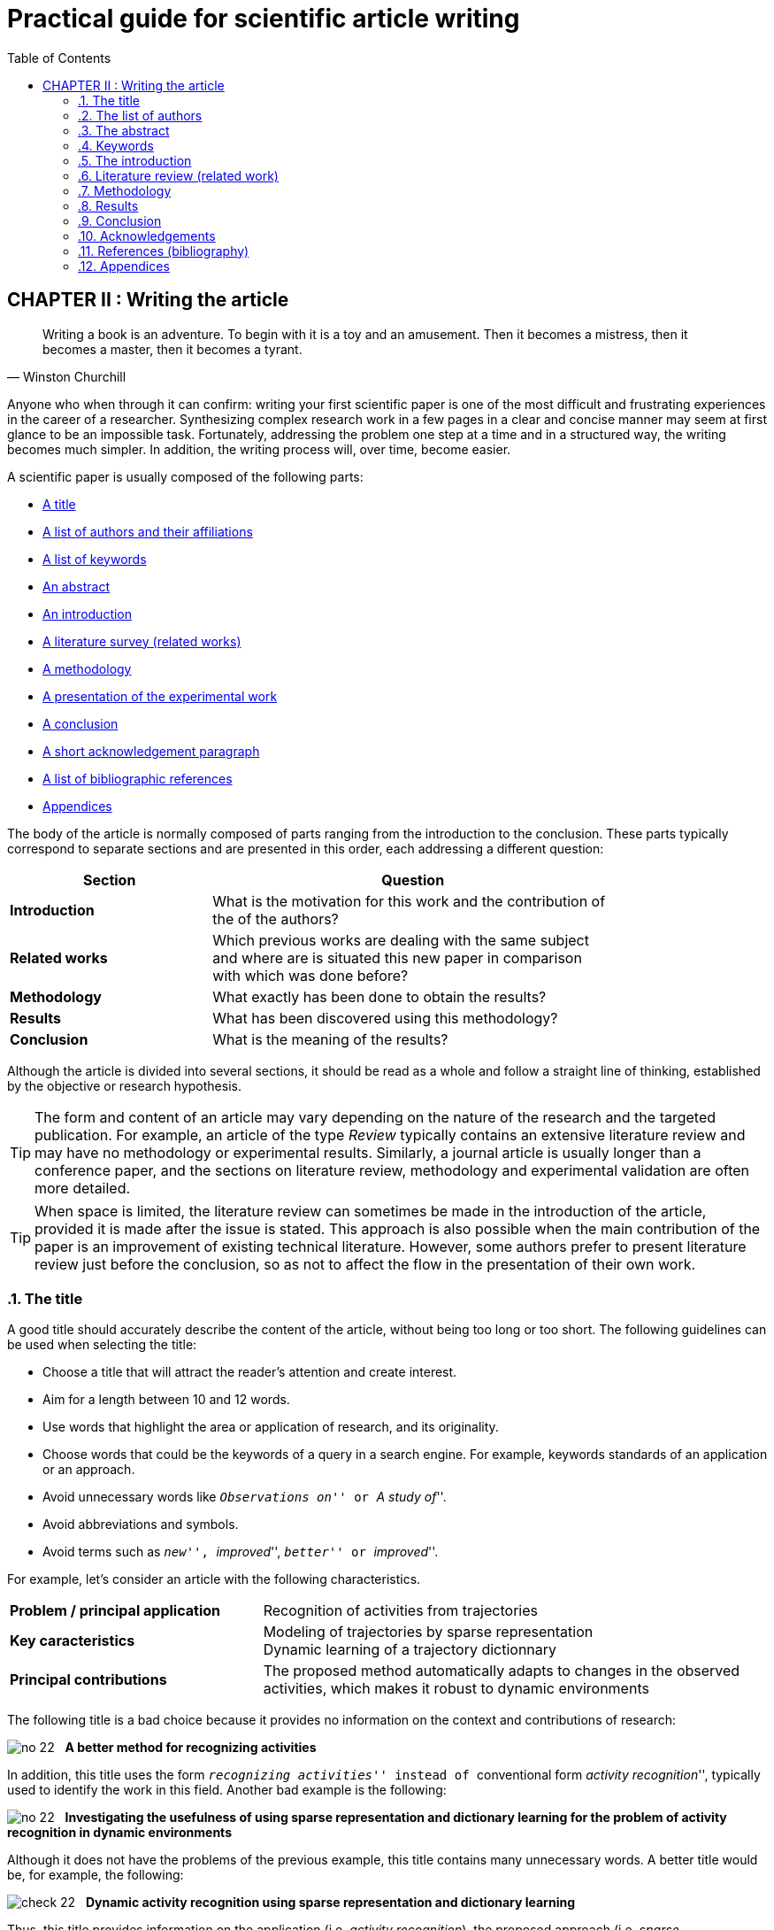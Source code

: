 = Practical guide for scientific article writing
:awestruct-layout: default
:awestruct-show_header: true
:imagesdir: images
:doctype: article
:icons:
:iconsdir: ../../images/icons
:toc:
:toc-placement!:

:numbered:

:homepage: http://localhost:4242

:good: image:../../images/icons/check-22.png[] &nbsp;
:bad: image:../../images/icons/no-22.png[] &nbsp;

// Hack to have the callouts work in example blocks:
:co1: image:../../images/icons/callouts/1.png[]
:co2: image:../../images/icons/callouts/2.png[]
:co3: image:../../images/icons/callouts/3.png[]
:co4: image:../../images/icons/callouts/4.png[]
:co5: image:../../images/icons/callouts/5.png[]
:co6: image:../../images/icons/callouts/6.png[]
:co7: image:../../images/icons/callouts/7.png[]
:co8: image:../../images/icons/callouts/8.png[]
:co9: image:../../images/icons/callouts/9.png[]
:co10: image:../../images/icons/callouts/10.png[]

toc::[]

:numbered!:

== CHAPTER II : Writing the article


[[churchill]]
[quote, Winston Churchill]

____

Writing a book is an adventure. To begin with it is a toy and an amusement. Then it becomes a mistress, then it becomes a master, then it becomes a tyrant. 

____



:numbered:
:numbered:


Anyone who when through it can confirm: writing your first scientific paper is one of the most difficult and frustrating experiences in the career of a researcher. Synthesizing complex research work in a few pages in a clear and concise manner may seem at first glance to be an impossible task. Fortunately, addressing the problem one step at a time and in a structured way, the writing becomes much simpler. In addition, the writing process will, over time, become easier. 

A scientific paper is usually composed of the following parts:
[options="compact"]
====
* <<titre, A title>>
* <<liste-auteurs, A list of authors and their affiliations>> 
* <<mots-cles, A list of keywords>>
* <<resume, An abstract>>
* <<introduction, An introduction>>
* <<revue-litterature, A literature survey (related works)>>
* <<methodologie, A methodology>>
* <<resultats, A presentation of the experimental work>>
* <<conclusion, A conclusion>>
* <<remerciements, A short acknowledgement paragraph>>
* <<bibliographie, A list of bibliographic references>>


* <<annexes, Appendices>>

====


The body of the article is normally composed of parts ranging from the introduction to the conclusion. These parts typically correspond to separate sections and are presented in this order, each addressing a different question:
 
[width="80%",cols="2,4",options="header"]

|=========================================================

| Section | Question

| *Introduction* | What is the motivation for this work and the contribution of the of the authors?

| *Related works* | Which previous works are dealing with the same subject and where are is situated this new paper in comparison with which was done before? 

| *Methodology* | What exactly has been done to obtain the results? 

| *Results* | What has been discovered using this methodology? 

| *Conclusion* | What is the meaning of the results?

|=========================================================

Although the article is divided into several sections, it should be read as a whole and follow a straight line of thinking, established by the objective or research hypothesis.

TIP: The form and content of an article may vary depending on the nature of the research and the targeted publication. For example, an article of the type _Review_ typically contains an extensive literature review and may have no methodology or experimental results. Similarly, a journal article is usually longer than a conference paper, and the sections on literature review, methodology and experimental validation are often more detailed.

TIP: When space is limited, the literature review can sometimes be made in the introduction of the article, provided it is made after the issue is stated. This approach is also possible when the main contribution of the paper is an improvement of existing technical literature. However, some authors prefer to present literature review just before the conclusion, so as not to affect the flow in the presentation of their own work.

[[titre]]
===	The title
A good title should accurately describe the content of the article, without being too long or too short. The following guidelines can be used when selecting the title:
==== 
* Choose a title that will attract the reader's attention and create interest. 
* Aim for a length between 10 and 12 words. 
* Use words that highlight the area or application of research, and its originality. 
* Choose words that could be the keywords of a query in a search engine. For example, keywords standards of an application or an approach. 
* Avoid unnecessary words like ``__Observations on__'' or ``__A study of__''. 
* Avoid abbreviations and symbols. 
* Avoid terms such as ``__new__'', ``__improved__'', ``__better__'' or ``__improved__''. 
====

For example, let's consider an article with the following characteristics.
[width="100%", cols="4,8"]
|=========================================================
| *Problem / principal application* | Recognition of activities from trajectories
| *Key caracteristics* | Modeling of trajectories by sparse representation + 
Dynamic learning of a trajectory dictionnary
| *Principal contributions* | The proposed method automatically adapts to changes in the observed activities, which makes it robust to dynamic environments 
|========================================================= 

The following title is a bad choice because it provides no information on the context and contributions of research:


//. A bad choice of title

====
{bad} *A better method for recognizing activities*
====



In addition, this title uses the form `` __recognizing activities__'' instead of `` conventional form __activity recognition__'', typically used to identify the work in this field. 
Another bad example is the following:



====
{bad} *Investigating the usefulness of using sparse representation and dictionary learning for the problem of activity recognition in dynamic environments*
====


Although it does not have the problems of the previous example, this title contains many unnecessary words. A better title would be, for example, the following:


====
{good} *Dynamic activity recognition using sparse representation and dictionary learning*
====


Thus, this title provides information on the application (i.e, _activity recognition_), the proposed approach (i.e, _sparse representation_ with _dictionary learning_), and the contribution of research (i.e, _dynamic_). 


Style tips can also be used to make a more interesting title, as in the following example: 


====
{good} *SARA: A dynamic activity recognition approach using sparse representation and dictionary learning*
====

////

TIP: For the article to be found from a non-specific query in a search engine (ie, an application not directly linked to the article), avoid words too general or too specific. Thus, generic words may generate too many results to a query containing those words. In contrast, the too specific words limit the chances of the article to be found with a query on a more general theme (eg, an approach or an application). 

////



TIP: Some journals or conferences also require a running title that will be printed in the header or footer of the article. The running title is usually a shortened version of the main title, and normally between 30 and 50 characters.






[[liste-auteurs]]

=== The list of authors


If the article has multiple co-authors, it is necessary to determine the order in which their names will appear in the article. Seemingly trivial, this decision can be a source of conflict because the order of authors is often associated with the importance of their contribution to the work. In particular, greater recognition is traditionally given to the first author of the list, which can benefit the author in grant applications or scholarships.

The rules used to determine the order of the authors vary from one research team to another, and this order is normally chosen by the team director. The most commonly encountered rules are as follows :


Contribution order::

The authors are listed according to their contribution to the preparation of the article or research funding, from the largest to the smallest contribution. Some supervisors will intentionally put students first authors of the project, in order to increase their chances of obtaining a scholarship.


Alphabetical order::

To avoid conflicts, some people will prefer to authors in alphabetical order of their surnames. This rule is also used for articles with a large number of authors.
// Obviously, people whose family name starts with the letter \'__A__' find this rule particularly interesting...


Other considerations ::

Other rules may also be used to determine the order of of the authors. For example, in the field of health (and, by extension, in biomedical engineering), it is common that the director of the team is placed last, which gives him a special recognition.

It also happens that the authors are sorted according to their affiliation (e.g, university, department, etc..) or role (e.g: student, supervisor, co-supervisor, etc.).


CAUTION: As always, it is important to consult your supervisor and other co-authors in this decision.



[[resume]]
=== The abstract


The abstract plays an essential role in an article. It raises the reader's interest and communicates them quickly the nature of the work. A good abstract will encourage the reader to read the full article, while a poorly written summary will backfire. Furthermore, while access to the full article is often limited, the abstract is normally available without restriction.

A good abstract should be a condensed version of the article, following the same structure as the article and highlighting the main points of each section. Here are some guidelines to follow when writing the abstract :


====

* The abstract should clearly state the following:

+

** The context and the research problem.
** The objectives and main contributions.

** The main steps of the methodology (eg, experimental design, analysis approach, etc.).

** The most important results and conclusions.

+

* The abstract must clearly emphasize the original and innovative aspect of the work.

// * The past tense should normally be used in writing

* The abstract must meet length constraints imposed by the journal or the submission system (typically between 150 and 250 words).

* The abstract must be independent of the article, and should be understandable without the need to read the article.

* The abstract should not be another introduction. That is to say, there must be a _complete_ summary of the article and include the methodology, results and conclusions.

* The abstract should not contain references to the literature, figures or tables.

* The abstract should not contain acronyms or abbreviations unless they are known and conventional.

====


Returning to our previous example, we could propose the following summary:


====

{good} *Abstract:* +
{co1} Activity recognition is essential to many pervasive computing applications related to surveillance, assisted living, healthcare and human-computer interfaces. {co2} So far, research in this field has focused on small static environments, which allow only well-defined activities. However, several important applications are set in large-scale environments, such as factories or hospitals, where activities can be complex and emerging behaviors are common. {co3} In this paper, we propose a novel approach based on sparse representation to recognize activities from spatio-temporal data. Using an online dictionary learning strategy, this approach can adapt to changes in dynamic environments, making it more robust than existing methods. {co4} To assess the usefulness of our approach, we evaluated its performance on four real-life datasets, and compared it to that of state-of-the-art methods based on Hierarchical Hidden Markov Models and Gaussian Mixture Models. {co5} Results of these experiments showed our approach to be more accurate than existing methods on the tested datasets.

====


This abstract can be broken down as follows:


<1> Research Context

<2> Research Problem

<3> Main Contributions

<4> Experimental Methodology

<5> Results and Conclusion


TIP: Although the summary is at the beginning of the article, this section should normally be written * last *. A technique to assist in the writing of this section is the following. Start by identifying the most important phrases in each section. Then format a paragraph with these sentences, respecting their order in the article. Finally, edit the paragraph so as to make it coherent and clear.




[[mots-cles]]

=== Keywords


Most conferences or journals require authors to provide a list of 3 to 10 keywords that will be used to classify and index the article. Just like the title, the choice of this list is important because it will allow readers to find the article more easily from a query related to the same topic in a search engine. Follow these guidelines for choosing keywords :


====
* Do not separate compound words forming a single semantic unit. For example, list the compound word 
*_wireless communications_* instead of *_wireless_* and *_communications_* separately.
* Include *all* major words (single or compound) from the title and the abstract. In some cases, it may also be appropriate to include the important words of the title of the journal or conference, for example, the compound word *_environmental science_* for a proceeding of the _International Conference on Energy and Environmental Science_.
* Use plural keywords denoting a quantifiable element. Thus, we prefer *_networks_* to *_network_*.
* Avoid abbreviations and acronyms that are unconventional. For conventional acronyms, one can also add the spelled form of the acronym as a compound word. For example, one could use *_VCSEL_* and the compound word *_Vertical Cavity Surface Emission Laser_* as two separate keywords.
* Respect the constraints of the conference or journal (e.g., minimum and maximum number of key-words, lowercase or uppercase, alphabetical order or importance, etc.).
====

[[introduction]]
=== The introduction
As the first section encountered by the reader, the introduction can have a significant impact on the perception of the whole work. An introduction poorly written or in which the motivations, objectives or research contributions are not clearly described leave a bad impression on the reader. It is therefore important to pay particular attention to this section. 
A good introduction typically contains the following parts: 

:numbered!:

==== Context
The introduction typically begins with an overview of the context (e.g., domain, application, process, etc.) in which the research fits. The role of this section is twofold. First, it allows to naturally lead the reader to the specific research problem. Second, it serves to motivate the research by describing the importance of its context. 
For example, the presentation of context could be as follows:
====
{good} In recent years, the field of applied spectroscopy has attracted a growing amount of interest, due to its numerous applications in the detection of chemicals and microorganisms, sensors and medical instrumentation [1]. In many industrial systems, the task of recognizing color plays a key role *...*
====
The citation [1] could typically correspond to a general article or literature review on the domain of applied spectroscopy.

==== Problem
Once the context is established, it is necessary to identify more precisely the problem or the specific questions to be addressed by the research presented in the article. For example, there may be a limitation of an existing approach, a new or different application, an open question and so on. Once again, we must emphasize the importance of the problem addressed by the research, so it is not seen as simplistic or irrelevant. 
Here is an example of a research problem:
====
{good} Although various activity recognition methods have been proposed, most of them are constrained to small static environments in which only a few well-defined activities are allowed. This constitutes a significant limitation, as several important applications are set in large-scale environments with complex activities and emerging behaviours. As emphasized by Smith and Jones [2], activity recognition in dynamic environments is a highly complex problem for which no satisfying solution exists *...*
====

In this case, reference [2] is used to justify the importance of the research problem. 

==== Contributions


The next part is to describe the proposed answer to the problem or research question. The objective is not to describe in detail this approach (this is done in the <<methodologie, Methodology>>) section) but rather to present an outline, focusing on its *advantages* and *innovative aspects*. 

For example:


====

{good} To address this problem, we propose a transmit diversity scheme that improves the signal quality at the receiver on one side of the link by simple processing across two transmit antennas on the opposite side. The scheme may easily be generalized to two transmit antennas and M receive antennas to provide *...* 

Our approach differs from existing methods in two important ways. First, it is done without any feedback from the receiver to the transmitter. Also, the computational complexity is significantly lower than *...*

====



==== Outline of the article


It is common to end the introduction with an outline of the rest of the article, as in the following example : 


====

{good} The rest of this paper is organized as follows. In Section II, the classical maximal ratio combining approach is discussed and basic definitions are given. In Section III, we then present our proposed two-branch transmit diversity scheme *...*

====



TIP: The introduction is, for many, the most difficult part of the article to write. This is explained by the following fact: the majority of researchers are concentrated on the details of their research (eg, solution implementation, analysis of results, etc.). It is easy to lose sight of the motivations, assumptions and objectives of this initial research. To simplify writing, it is therefore necessary to take a step back and consider the whole research.


CAUTION: In a full article, the introduction should not be a review of the literature. Only references needed to substantiate the research are needed.



:numbered:
[[revue-litterature]]
===	Literature review (related work)
As its name suggests, the purpose of this section is to present the main work of the literature on the same topic. The goal is not to make a comprehensive overview of the work of a domain, such as is done a _Review article_, but rather to situate the contributions of the article relative to previous work. This section also allows the author to demonstrate his knowledge of the area.
Observe the following guidelines when writing the literature review :
====

* Focus on recent works, if possible considered state of the art for the targeted problem, and those (perhaps less recent) that cover the ideas most similar to those used in the article.

* Concentrate on quality publications in reputable journals or conferences. This implies that one *must* read the cited articles!
* Structure the cited work consistently, for example, according to the approach they propose or application.

* Identify the advantages and limitations of each work cited.

* If the same authors have published several articles on the same subject, cite only the most recent or one that is more closely related to the article you are writing.

====



The following examples illustrate some of these guidelines:


====

{good} In order to minimize crosstalk, all-solid multicore fibers have been demonstrated with heterogeneous [11] or trench-assisted [12], [13] cores, as well as in a ring configuration [14]. On the other hand, Tsuchida et al. [15] have shown that single-core holey microstructured fibers (MFs) can be tailored to much lower bend radii *...*

====


====

{good} 

Aras et al. [3] present a generative framework, based on Hierchical Hidden Markov Models (HHMM), to identify the activities of elderly people in a nursing home *...* Due to its ability to learn high-level activities, this approach obtained a higher accuracy than the standard HMM model *...* However, as pointed out later [4], transition-based models like HHMM are often sensitive to variations in the set of activities *...*

====


TIP: Use the library's databases (_Compendex_, _Inspec_, _IEEExplore_, _PubMed_, etc.) or tools such as _Google Scholar_ to facilitate references search. These tools can limit the search to recent work by specifying a minimum year. Furthermore, these tools show the number of references (times cited) for each article, which can be used to identify the most influential works of a domain. A highly cited work is usually more influential.


CAUTION: A review of literature that is too general or not including work considered the state of the art is a common reason for rejection of an article.



[[methodologie]]

===	Methodology



The methodology section is normally the core of the article. It explains in detail the main elements of the research, the steps for its implementation, as well as the experimental approach used to validate the assumptions.



:numbered!:


==== Structure and titles


The methodology is very often the longest and most complex section of an article. It usually contains several sub-sections and it is not uncommon to even have sub-sub-sections. It is therefore important to structure the presentation so that the reader can follow and understand each of its parts without having to go back and read another section.

For the convenience of the reader, it is necessary to choose meaningful titles for subsections. A good title should give a clear idea about the contents of the sub-section, using as few words as possible.

For example, the following title describes the contents of the section, but is too long :



====

{bad} *The process of learning our model using training data*
====

A shorter and informative title would be :

====

{good} *Learning the model*

====



==== Notation


Scientific papers often use mathematical symbols to identify different variables, constants, parameters, etc. The use of such symbols can greatly simplify the writing, but can also confuse the reader, especially if they are not familiar with the notation used.

To facilitate reading, make sure to properly present the notation at the beginning of the methodology. This corresponds to :


* Specify the general rules of notation. For example, it is common to use a capital letter to denote a matrix, a lower case letter in bold for a vector, and a lowercase letter for a scalar

* Define all symbols used in the methodology, specifying its type (eg, positive integer, matrix _m_ x _n_ of real numbers, etc.) and its role (e.g., meta-model parameter, variable representing an element of model, etc.).

When the notation contains a large number of symbols, it may be synthesized in the form of a table. For example:



[width="80%",cols="^1,6",options="header"]

|=========================================================

| Symbol | Definition

|   _D_  | An _n_ x _l_ matrix representing the dictionary of training trajectories

|   _n_  | The number of training trajectories

|   _l_  | The length of a training trajectory 

| *...*  |  *...*

|=========================================================



==== Theoretical framework 


Before describing in detail the methodology, it may be necessary to present the theoretical framework that underpins this method. The latter is composed of general principles recognized in the field, used or adapted in its own way to fit the present work. The objective of the theoretical framework is twofold: 

. Motivate the present work by linking it to recognized concepts
. Simplify the presentation of the methodology by referring to works using the same concepts 

For example, the theoretical framework could contain a recognized technique which is based on the approach proposed in the article:


====

{good} We first present the sparse reconstruction model that underlies the proposed approach. In this model, a signal _y_ is represented as a sparse linear combination of training signals in a dictionary _D_, known as _atoms_. This model can be expressed as follows: *...* The task of finding the combination coefficients in this model is known as _basis pursuit denoising_ [5] *...*

====



==== Method description


Once the notation and the theorical framework presented, we can then describe our own method of research. Dependending on the nature of the research, this description can contain the following elements:
* The main steps of the methodology (e.g., analysis, design, implementation, etc).

* The major components of the system or of the experimental setup, as well as their role, properties, etc.

* The calculation process in the form of equations, circuits or algorithms.

* The theoretical features of the method (e.g., independent variables, dependent variables, treatment of confusing variables, etc. in the case of a mathematical model, or the complexity in terms of computation time and memory, etc. in the case of an algorithm.)


The following tips should be considered in the description of the method:


====

* To facilitate the reader's understanding, present the general principles of the method before its details. For example, we can illustrate the method using a conceptual diagram and describe the various components of this scheme.

* Make sure the reader has all the details needed to reproduce the work described in the article.

* Justify the choices of analysis, design, etc. with theoretical arguments (e.g., mathematical proof), accepted principles or empirical data (in this case, they must be abundant). Quote works from the literature if necessary.

* Center the contents on the objectives and research contributions presented in the introduction. The main contribution should thus play a more important part than minor contributions.
====





==== Experimental protocol


As the number of research papers is constantly increasing, the validation of the experimental work becomes increasingly important. Consequently, even if an article offers original contributions and good results, it may still be refused if the experimental protocol is incomplete or inadequate.

Good experimental protocol should thus have the following two properties :

Sensitivity and Specificity ::
+
Experiments should allow to validate or invalidate an hypothesis. The experimental conditions should therefore ideally be controlled to properly measure the desired results (sensitivity) and measure these effects (specificity).
+
Reproducibility ::
As for the description of the method, it is essential to provide all the details necessary to repeat the experiments described in the paper and get the same results or conclusions. This can include :

+

====

* The data used in the experiments, the nature of the data and their sources. If these data are from simulations, describe the process and parameters used to generate them.

* The environment in which the experiments were carried out. For example, if the tests were carried out by computer, specify their hardware and software features (e.g., number of processors and their speed, amount of RAM, programming language, etc.). If the measurements were acquired using instruments, specify all relevant characteristics (e.g., brand, precision calibration method used, etc.).

* The different approaches tested and the values ??of parameters used during the tests.
* The metric used to assess the validity of the tested approaches.

====

+

Relevance ::
An equally important property of the experimental protocol is its relevance. Common protocols relevant characteristics are as follows :

+

====

* The data correspond to those that may be encountered in the application of research (e.g., size, complexity, etc.).

* Approaches used as standards of comparison are considered state-of-the-art.

* The procedure for determining the parameters of the tested methods is non-biased, not to favor certain methods over others.

* The evaluation metrics are those commonly used for the targeted problem.

====



TIP: In some cases, the description of the experimental protocol is given in the same section as the presentation of results.



CAUTION: Be sure to always respect the principles of confidentiality and ethics in the presentation of your work.




:numbered:


[[resultats]]

=== Results


The role of this section is to present the main results and analysis based on the questions and hypotheses of the research. The results are normally presented in the form of tables and figures, the sequence follows a logical order. For example, this sequence could correspond to different experiments, each relating to a research question or for studying a certain property of the proposed approach. The text of this section should follow the same sequence and, by referring to tables and figures, highlight the results needed to answer questions and research hypotheses.


CAUTION: All important results should be included in the presentation, even those that seem unfavorable or go against the research hypotheses. A researcher who deliberately omits some results may thus lose credibility. However, an honest approach, which exposes the negative result and tries to explain it, is often rewarded.



:numbered!:


==== Tables and figures


After reading the title and abstract of an article, several readers directly consult its tables and figures to decide if it is worth reading or not. These tables and figures should be visually interesting and easy to understand without having to refer to the text. Here are some other rules to follow when developing the tables and figures:


====

* Limit the tables and figures to those that are directly related to the objectives, research questions and hypotheses.


* Do not use tables or figures if their content can be easily presented in text form.


* Create for each table or figure a caption which, without being too long, describe the contents without having to refer to the text.


* Set the caption above tables and below figures (or, where applicable, follow the instructions provided by the template of the conference or journal).

* Make sure that *all* tables and figures are cited in the text, and that they are numbered in the order they are referred to.


* In reference to a table or a specific figure in the text, the first letter capitalized. For example: ``__As shown in Figure 1... __'' or ``__See Table 1 for... __''.


* Avoid tables and figures that exceed the width or height allowed.


* If the contents of a table or figure is from another article, cite this article in the legend. If a figure is reproduced in full, *make sure you have permission from the copyright holder of this figure*.


* Use figures as often as possible to illustrate complex patterns instead of explaining these patterns in words (i.e, _a picture is worth a thousand words_).


* Choose a table instead of a figure if the exact value of a result is more important than the trend or relationship it expresses.


* Sort, if possible, the columns and rows of a table in a logical sequence.

* Select titles for the columns and / or rows of tables that highlight their role.


* Avoid, to the extend possible, horizontal or vertical lines in a table.


* Produce graphics and illustrations with a computer, not by hand.
* Set any detailed explanation of a figure in the caption, not on the figure.


* Avoid colors to distinguish elements of a figure (e.g., the curves of a graph) as the article could be printed in black and white (unless it is, for example, an article on generation or color perception). Rather distinguish these elements using different styles (e.g., dotted lines, different markers, etc.).


* Use informative labels to identify the axes of a graph. Specify the units of the axes next to these labels.

====



TIP: Articles which are typeset in double column often allow to be the width of a single column article.



TIP: If the article contains a lot of results in the form of tables and figures, it may be preferable to present some of these results in the appendix to lighten the text. The body of the article usually present the most important results or a summary of the results presented in full in the appendix (eg, present all the data sets in appendix and present an averaged dataset in the body of the article).







[[analyses-statistiques]]

==== Statistical analysis


Results should always be interpreted objectively, without extrapolating or seeking conclusions unsupported by them. Thus, readers would normally be able to reach these conclusions by themselves, if they are presented the results objectively.

Conclusions that seems supported a priori by the results may, however, be wrong if they do not have the statistical significance required. This error is often found in the comparison of different approaches, where a better approach is declared if the average performance over a number of tests is greater than other approaches. However, if the number of tests is very small or the standard deviation of the results is very large, these results may be largely due to chance. To avoid such errors, it is advisable to use a statistical hypothesis test. To perform such a test, it must first formulate an hypothesis (called _null hypothesis_) related to the question we try to answer. For example:


====

*Hypothesis:* {nbsp} Methods _A_ and _B_ have equal performances.

====


This assumption corresponds to a statistic that is estimated from a sample. In the previous example, the statistics would be the difference of average performance (assumed to be zero if the methods are equivalent), and correspond to the test sample on which the methods are compared. Then, it is verified that the estimated value falls within a certain confidence interval, typically corresponding to 95 % of the probability (i.e, _p-value_ 0.05). If this value is outside the range, it is then possible to reject the hypothesis.



CAUTION: This does not mean that one method is better than another, but rather that this conclusion is very likely in the context presented and the type of data analyzed in the article.

The test in the previous example, known as _paired t-test_, concludes with some confidence that the performance of the two methods are not equivalent. However, this test does not allow us to determine which of two methods is best. To do this, use one-tailed test which considers only the probability that the estimated value or a certain side of the expected value (zero in the example).



TIP: The _Statgraphics Centurion_ software is a statistical calculation that allows not only to achieve a large number of descriptive statistics on samples of existing data (e.g., mean, standard deviation, correlation diagram, etc.) but also especially presents tools or inferential or deductive statistics, which help make decisions about the data gathering (e.g., predicting the life of a part, prediction of the number of samples required to ensure that 95% a B improves at least 20 %, etc.). It is available to all students and research community of the ETS and its tutorials adequately describe the use of different procedures. Get it yourself by contacting support-xyz@etsmtl.ca where xyz are letters identifying your department (e.g., support-logti@etsmtl.ca).


////
Le http://abacus.bates.edu/~ganderso/biology/resources/statistics.html[document suivant] explique plus en détails comment faire des tests d'hypothèses.
////



==== Interpretation of the results


It is generally not enough to analyze the results with statistical tests, it is still necessary to interpret them. For example, a statistical test could indicate that on average, the calculation method A gives results closer to the reality that the method of calculation B, with a confidence level of 95%. However, the test gives no interpretation of the result, that is to say, no information on why the method A is better than method B. It is therefore advisable to advance plausible explanations (based on the methodological details of approaches A and B, and the characteristics of the data they treat) for results. For example:


====

{good} The fact that the simple five-parameter logistic function provided a better approximation than the more flexible neural network approach for previously unseen data might be explained by an over-fitting issue with the neural network [Haykin 2008], especially in light of the small number of data available for model fitting. Such small data sets are typical in the context of our problem; therefore, simple parametric approaches should not be overlooked.

====


This interpretation is particularly relevant when discussing ``negative'' results (i.e contrary to the hypothesis) and particularly useful for the advancement of research. It identifies situations where the proposed approach does not work and issue new research hypotheses.



:numbered:
[[conclusion]]
===	Conclusion


The purpose of the conclusion is to make a summary of the objectives, contributions and main results of the research. This section typically includes the following three parts.


:numbered!:


==== Reminder of the objectives and contributions


The conclusion often begins with a brief overview of the objectives and contributions of the research. Although these elements have already been stated in the introduction, they have been forgotten during the reading of the article. Moreover, having now read the article, the reader is now able to better understand and appreciate these objectives and contributions.

This part is normally very short (2 or 3 sentences). For example:

====
{good} We presented a new approach to the development of the adaptive wind turbine control systems. The main objective of the proposed control strategy is to maximize the captured *...*
====

==== Summary of key findings and main conclusions

The next part allows to answer the research questions or evaluate the objectives, highlighting the key findings of the article and its main conclusion. This section should address the following questions:

====
* Will the results help answer the research questions or confirm its assumptions?
* How do the results compare with those in the literature?

* If some results go against the original research hypotheses, how can we explain these results?

* Based on the results, what are the strengths, weaknesses and limitations of the research or the proposed method?
* What are the main implications of the results?

====



Here is an example for this part:


====

{good} We have shown that application of the DE algorithm to a five-parameter logistic function gives the best parametric model of a wind turbine power curve. The neural network algorithm gives the best nonparametric model. These models can be used *...* 
====

TIP: Readers (and referees) generally appreciate the authors that recognize weaknesses in their work, as well as its strengths. An article may well lose credibility if the reader discovers a weakness or hidden limit.

TIP: Depending on the length, the discussion of the results can also be made in a distinct section preceding the conclusion.

==== Future work

It is customary to finish the conclusion suggesting future work to address new issues raised by research or additional questions. If the work described in the paper is part of a research project with several stages, one can also mention what is the next step to achieve.

For example:


====

{good} Further development should include the implementation of the controller into the real wind turbine. The complex behavior of the wind turbine's mechanical model should be taken into account *...*


====


:numbered:


[[remerciements]]
=== Acknowledgements


Between the conclusion and references, one can insert a short paragraph to thank the people (other than the authors) and agencies who assisted in carrying out the work. Examples of contributions that can be acknowledged:


====

* An advice or assistance that had a significant impact on the progress or scientific value of the work. In the case of a journal article, this may include the suggestions offered by the referee.
* Funding from a public or private body.


* Data used in the experiments, which were provided by other researchers, organization, or business (in some cases, this type of contribution will guarantee a place in the list of authors rather than a simple thank you).


* The implementation of a method developed by other researchers in the form of a program or source code, and any help to understand this method.


====



Here is an example of acknowledgements:

====

{good} *Acknowledgements:* The authors would like to thank Dr. Sarah Lapuerta for providing us with her implementation of the algorithm ARAS and for her help on how to use this algorithm.

==== 
 

TIP: In some conferences or journals, funding agencies are sometimes mentioned in the beginning of the article, often with the authors' affiliations. 


CAUTION: Make sure to get the permission of a person or organization before including their name in the credits.

[[bibliographie]]
=== References (bibliography)


The bibliography of an article contains a list of articles, technical reports, theses and other publications cited in this article. The following guidelines should be considered when developing this part :

====
* An article should contain a bibliography and refer to work other than the authors'. Even a short conference paper would normally include at least 5 references.

* Limit to references that have a direct connection with the work described in the article. Except for articles of the type _Review article_, an article should not have more than 40 references.

* Ensure that each reference included in the bibliography is cited in the text of the article and vice versa.

* Respect the style imposed by the conference or the journal (e.g., ACM, APA, IEEE, etc.). A style specifies, amongst other things:
** The order of the references (e.g., alphabetical, quote, etc) in the bibliography.
** The format of the in-text citation. For example, [1] or (Aras et al. 2006).
** The format for the names of authors (e.g., _S. Aras_ or _Aras, S._).
** Etc* Avoid if possible to cite unpublished work. Identify the articles that are accepted but not published yet with the word ``__in press__'' or ``__forthcoming__''.

* Do not include personal communications, unless they contain essential information not available elsewhere. Request permission from the author before including such references.
====

TIP: To save space, it is common to shorten the conference or journal titles. For instance, we could use ``__Proc. IEEE Int. Conf. Robot. Autom. (ICRA)__'' instead of ``__Proceedings of the IEEE International Conference on Robotics and Automation (ICRA)__ ''. Some organization like IEEE provide a http://www.ieee.org/documents/ieeecitationref.pdf[list of  standard abbreviations] to use in the references. 

TIP: To help creating a bilbiography and  managing references, you can use bibliographic management tools. To read more on this topic, see the http://etsmtl.ca/Bibliotheque/Aide-et-formation/Comment---/Gerer-References[library web site].

[[annexes]]
=== Appendices


An article can sometimes have one or more appendices, located at the very end, which are important elements (e.g., in the form of tables or figures, diagrams, mathematical proofs, etc.), but not essential to understanding the article. This kind of appendix is found mostly in journal articles, where length constraints are less restrictive. 

Here are some guidelines to follow for the appendices:
 

==== 

* Put in the appendix only the tables or figures that 
*support the conclusions of the article* but *not* essential to understanding. We should not have to consult an appendix for reading the article.


* To avoid breaking the layout of the article, consider to put large figures or tables in the appendix.


* Be sure to refer to the appendix in the body of the article and, if possible, provide a brief description of these appendices in the text.

====

'''
* PREVIOUS CHAPTER : link:/en/writing_guide_planning[PLANNING THE ARTICLE WRITING]
* NEXT CHAPTER : link:/en/writing_guide_revising[REVISE AND RESUBMIT AN ARTICLE]


